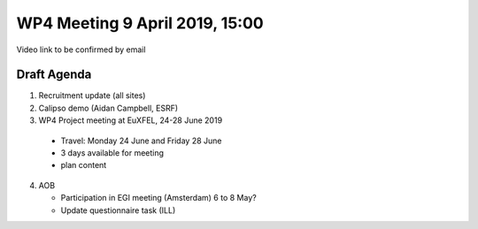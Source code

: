 WP4 Meeting 9 April 2019, 15:00
===============================

Video link to be confirmed by email

Draft Agenda
------------

1. Recruitment update (all sites)

2. Calipso demo (Aidan Campbell, ESRF)

3. WP4 Project meeting at EuXFEL, 24-28 June 2019

  - Travel: Monday 24 June and Friday 28 June
  - 3 days available for meeting
  - plan content

4. AOB

   - Participation in EGI meeting (Amsterdam) 6 to 8 May?
   - Update questionnaire task (ILL)

